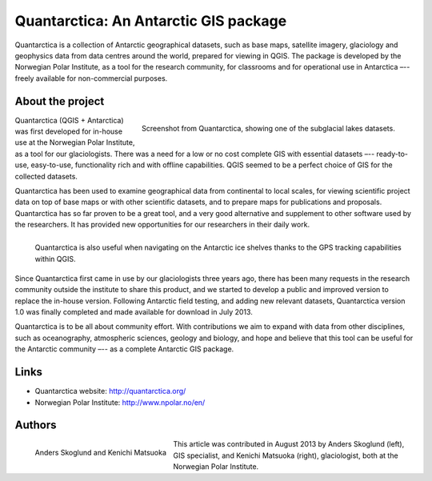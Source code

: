 
======================================
Quantarctica: An Antarctic GIS package
======================================

Quantarctica is a collection of Antarctic geographical datasets, such as base
maps, satellite imagery, glaciology and geophysics data from data centres
around the world, prepared for viewing in QGIS. The package is developed by
the Norwegian Polar Institute, as a tool for the research community, for
classrooms and for operational use in Antarctica –-- freely available for
non-commercial purposes.

About the project
=================

.. figure:: ./images/quantarctica.jpg
   :alt: Screenshot from Quantarctica, showing one of the subglacial lakes datasets.
   :scale: 90%
   :align: right

   Screenshot from Quantarctica, showing one of the subglacial lakes datasets.


Quantarctica (QGIS + Antarctica) was first developed for in-house use at the
Norwegian Polar Institute, as a tool for our glaciologists. There was a need
for a low or no cost complete GIS with essential datasets –-- ready-to-use,
easy-to-use, functionality rich and with offline capabilities. QGIS seemed to
be a perfect choice of GIS for the collected datasets.

Quantarctica has been used to examine geographical data from continental to
local scales, for viewing scientific project data on top of base maps or with
other scientific datasets, and to prepare maps for publications and proposals.
Quantarctica has so far proven to be a great tool, and a very good alternative
and supplement to other software used by the researchers. It has provided new
opportunities for our researchers in their daily work.

.. figure:: ./images/quantarctica2.jpg
   :alt: Quantarctica is also useful when navigating on the Antarctic ice shelves thanks to the GPS tracking capabilities within QGIS.
   :scale: 100%
   :align: left

   Quantarctica is also useful when navigating on the Antarctic ice shelves
   thanks to the GPS tracking capabilities within QGIS.

Since Quantarctica first came in use by our glaciologists three years ago,
there has been many requests in the research community outside the institute
to share this product, and we started to develop a public and improved version
to replace the in-house version. Following Antarctic field testing, and adding
new relevant datasets, Quantarctica version 1.0 was finally completed and made
available for download in July 2013.

Quantarctica is to be all about community effort. With contributions we aim to
expand with data from other disciplines, such as oceanography, atmospheric
sciences, geology and biology, and hope and believe that this tool can be
useful for the Antarctic community –-- as a complete Antarctic GIS package.

Links
=====

* Quantarctica website: http://quantarctica.org/
* Norwegian Polar Institute: http://www.npolar.no/en/

Authors
=======

.. figure:: ./images/quantarctica3.jpg
   :alt: Anders Skoglund and Kenichi Matsuoka
   :height: 220
   :align: left

   Anders Skoglund and Kenichi Matsuoka

This article was contributed in August 2013 by Anders Skoglund (left), GIS
specialist, and Kenichi Matsuoka (right), glaciologist, both at the Norwegian
Polar Institute.

